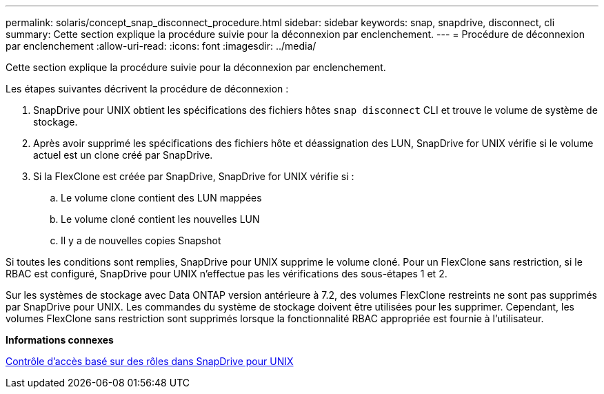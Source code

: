 ---
permalink: solaris/concept_snap_disconnect_procedure.html 
sidebar: sidebar 
keywords: snap, snapdrive, disconnect, cli 
summary: Cette section explique la procédure suivie pour la déconnexion par enclenchement. 
---
= Procédure de déconnexion par enclenchement
:allow-uri-read: 
:icons: font
:imagesdir: ../media/


[role="lead"]
Cette section explique la procédure suivie pour la déconnexion par enclenchement.

Les étapes suivantes décrivent la procédure de déconnexion :

. SnapDrive pour UNIX obtient les spécifications des fichiers hôtes `snap disconnect` CLI et trouve le volume de système de stockage.
. Après avoir supprimé les spécifications des fichiers hôte et déassignation des LUN, SnapDrive for UNIX vérifie si le volume actuel est un clone créé par SnapDrive.
. Si la FlexClone est créée par SnapDrive, SnapDrive for UNIX vérifie si :
+
.. Le volume clone contient des LUN mappées
.. Le volume cloné contient les nouvelles LUN
.. Il y a de nouvelles copies Snapshot




Si toutes les conditions sont remplies, SnapDrive pour UNIX supprime le volume cloné. Pour un FlexClone sans restriction, si le RBAC est configuré, SnapDrive pour UNIX n'effectue pas les vérifications des sous-étapes 1 et 2.

Sur les systèmes de stockage avec Data ONTAP version antérieure à 7.2, des volumes FlexClone restreints ne sont pas supprimés par SnapDrive pour UNIX. Les commandes du système de stockage doivent être utilisées pour les supprimer. Cependant, les volumes FlexClone sans restriction sont supprimés lorsque la fonctionnalité RBAC appropriée est fournie à l'utilisateur.

*Informations connexes*

xref:concept_role_based_access_control_in_snapdrive_for_unix.adoc[Contrôle d'accès basé sur des rôles dans SnapDrive pour UNIX]

